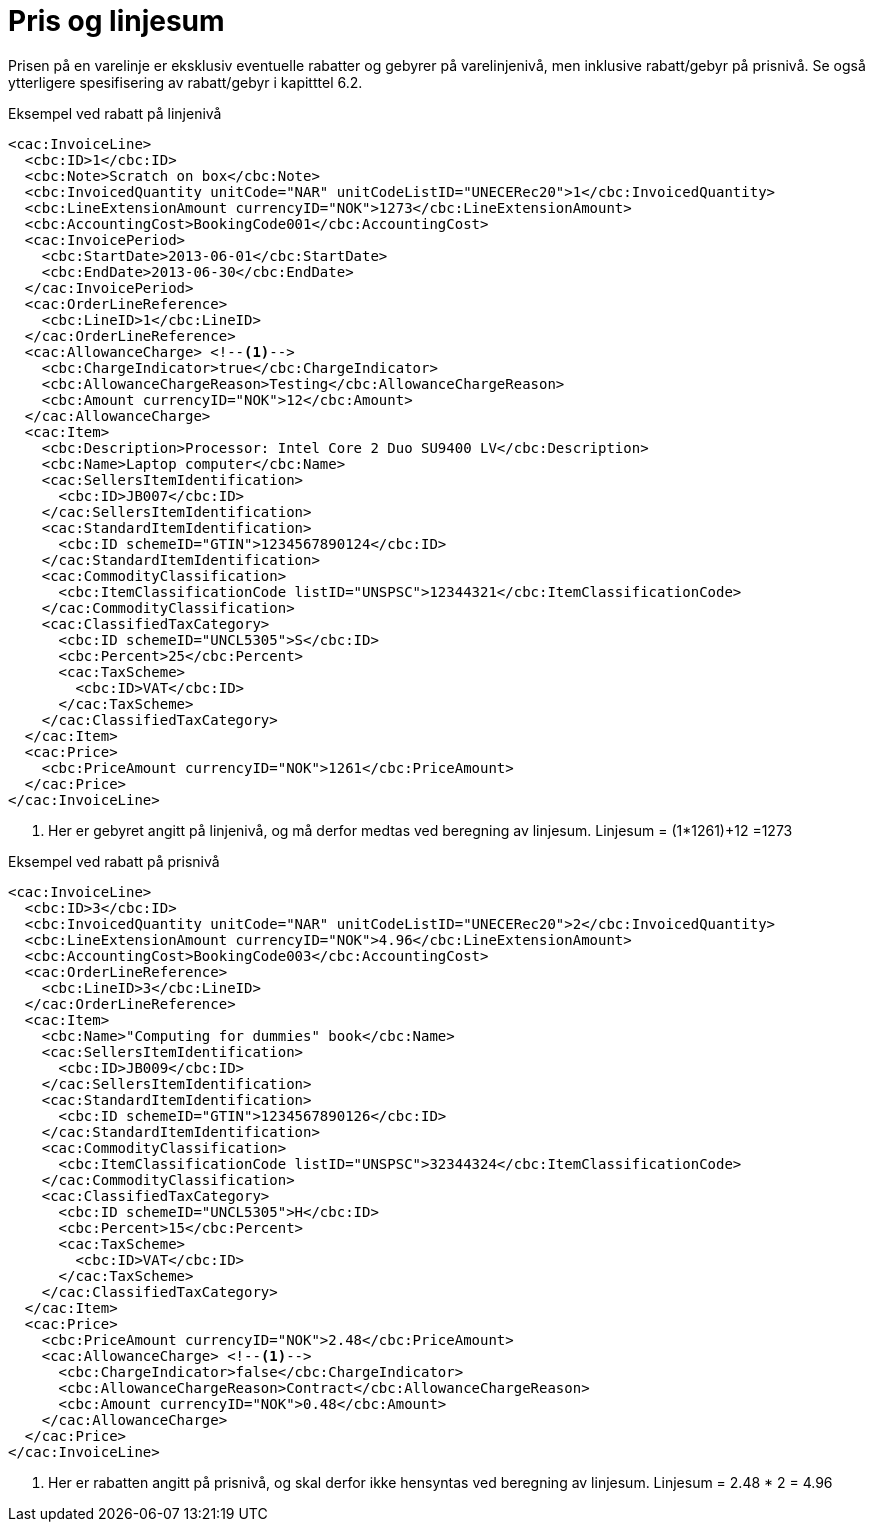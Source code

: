 = Pris og linjesum

Prisen på en varelinje er eksklusiv eventuelle rabatter og gebyrer på varelinjenivå, men inklusive rabatt/gebyr på prisnivå. Se også ytterligere spesifisering av rabatt/gebyr i kapitttel 6.2.

[source,xml]
.Eksempel ved rabatt på linjenivå
----
<cac:InvoiceLine>
  <cbc:ID>1</cbc:ID>
  <cbc:Note>Scratch on box</cbc:Note>
  <cbc:InvoicedQuantity unitCode="NAR" unitCodeListID="UNECERec20">1</cbc:InvoicedQuantity>
  <cbc:LineExtensionAmount currencyID="NOK">1273</cbc:LineExtensionAmount>
  <cbc:AccountingCost>BookingCode001</cbc:AccountingCost>
  <cac:InvoicePeriod>
    <cbc:StartDate>2013-06-01</cbc:StartDate>
    <cbc:EndDate>2013-06-30</cbc:EndDate>
  </cac:InvoicePeriod>
  <cac:OrderLineReference>
    <cbc:LineID>1</cbc:LineID>
  </cac:OrderLineReference>
  <cac:AllowanceCharge> <!--1-->
    <cbc:ChargeIndicator>true</cbc:ChargeIndicator>
    <cbc:AllowanceChargeReason>Testing</cbc:AllowanceChargeReason>
    <cbc:Amount currencyID="NOK">12</cbc:Amount>
  </cac:AllowanceCharge>
  <cac:Item>
    <cbc:Description>Processor: Intel Core 2 Duo SU9400 LV</cbc:Description>
    <cbc:Name>Laptop computer</cbc:Name>
    <cac:SellersItemIdentification>
      <cbc:ID>JB007</cbc:ID>
    </cac:SellersItemIdentification>
    <cac:StandardItemIdentification>
      <cbc:ID schemeID="GTIN">1234567890124</cbc:ID>
    </cac:StandardItemIdentification>
    <cac:CommodityClassification>
      <cbc:ItemClassificationCode listID="UNSPSC">12344321</cbc:ItemClassificationCode>
    </cac:CommodityClassification>
    <cac:ClassifiedTaxCategory>
      <cbc:ID schemeID="UNCL5305">S</cbc:ID>
      <cbc:Percent>25</cbc:Percent>
      <cac:TaxScheme>
        <cbc:ID>VAT</cbc:ID>
      </cac:TaxScheme>
    </cac:ClassifiedTaxCategory>
  </cac:Item>
  <cac:Price>
    <cbc:PriceAmount currencyID="NOK">1261</cbc:PriceAmount>
  </cac:Price>
</cac:InvoiceLine>
----
<1> Her er gebyret angitt på linjenivå, og må derfor medtas ved beregning av linjesum. Linjesum = (1*1261)+12 =1273

[source,xml]
.Eksempel ved rabatt på prisnivå
----
<cac:InvoiceLine>
  <cbc:ID>3</cbc:ID>
  <cbc:InvoicedQuantity unitCode="NAR" unitCodeListID="UNECERec20">2</cbc:InvoicedQuantity>
  <cbc:LineExtensionAmount currencyID="NOK">4.96</cbc:LineExtensionAmount>
  <cbc:AccountingCost>BookingCode003</cbc:AccountingCost>
  <cac:OrderLineReference>
    <cbc:LineID>3</cbc:LineID>
  </cac:OrderLineReference>
  <cac:Item>
    <cbc:Name>"Computing for dummies" book</cbc:Name>
    <cac:SellersItemIdentification>
      <cbc:ID>JB009</cbc:ID>
    </cac:SellersItemIdentification>
    <cac:StandardItemIdentification>
      <cbc:ID schemeID="GTIN">1234567890126</cbc:ID>
    </cac:StandardItemIdentification>
    <cac:CommodityClassification>
      <cbc:ItemClassificationCode listID="UNSPSC">32344324</cbc:ItemClassificationCode>
    </cac:CommodityClassification>
    <cac:ClassifiedTaxCategory>
      <cbc:ID schemeID="UNCL5305">H</cbc:ID>
      <cbc:Percent>15</cbc:Percent>
      <cac:TaxScheme>
        <cbc:ID>VAT</cbc:ID>
      </cac:TaxScheme>
    </cac:ClassifiedTaxCategory>
  </cac:Item>
  <cac:Price>
    <cbc:PriceAmount currencyID="NOK">2.48</cbc:PriceAmount>
    <cac:AllowanceCharge> <!--1-->
      <cbc:ChargeIndicator>false</cbc:ChargeIndicator>
      <cbc:AllowanceChargeReason>Contract</cbc:AllowanceChargeReason>
      <cbc:Amount currencyID="NOK">0.48</cbc:Amount>
    </cac:AllowanceCharge>
  </cac:Price>
</cac:InvoiceLine>
----
<1> Her er rabatten angitt på prisnivå, og skal derfor ikke hensyntas ved beregning av linjesum. Linjesum = 2.48 * 2 = 4.96
